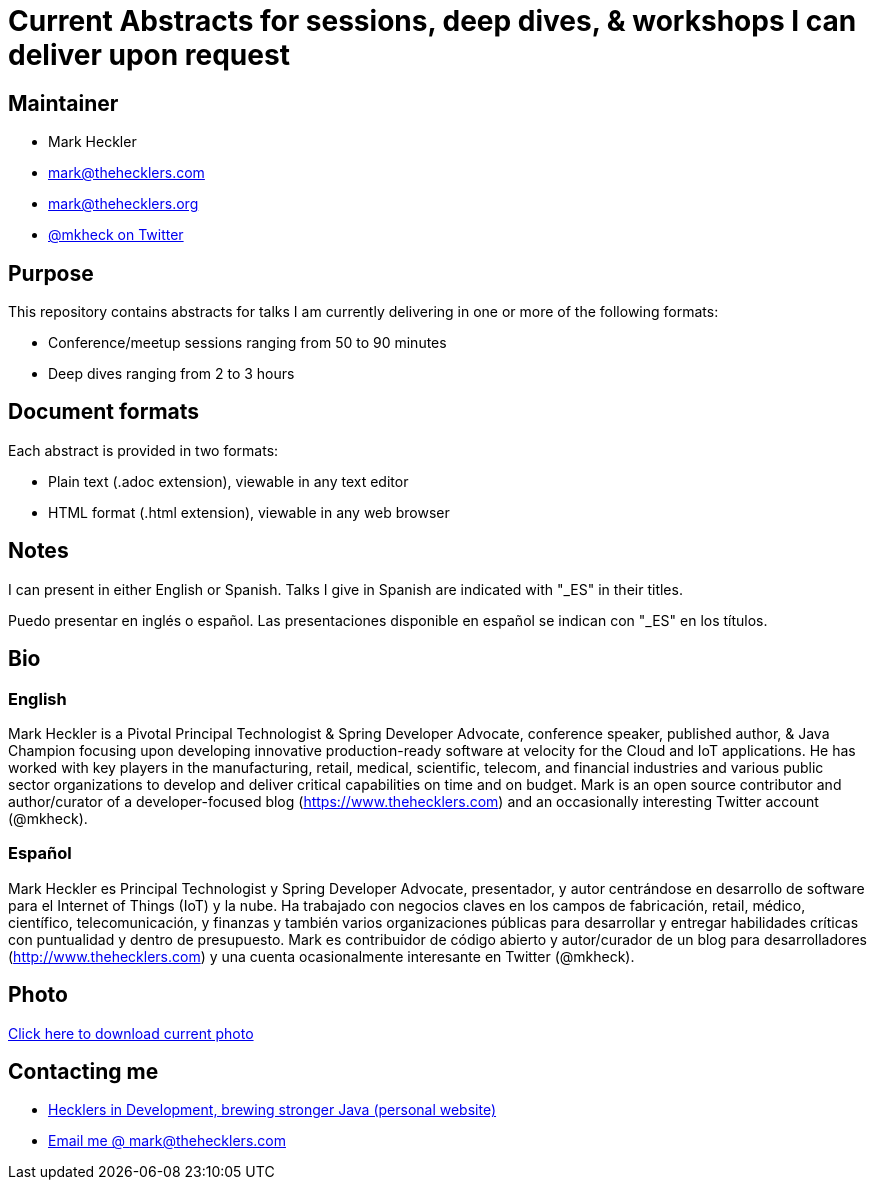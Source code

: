 = Current Abstracts for sessions, deep dives, & workshops I can deliver upon request

== Maintainer

* Mark Heckler
* mailto:mark@thehecklers.com[mark@thehecklers.com]
* mailto:mark@thehecklers.org[mark@thehecklers.org]
* https://twitter.com/MkHeck[@mkheck on Twitter]

== Purpose

This repository contains abstracts for talks I am currently delivering in one or more of the following formats:

* Conference/meetup sessions ranging from 50 to 90 minutes
* Deep dives ranging from 2 to 3 hours

== Document formats

Each abstract is provided in two formats:

* Plain text (.adoc extension), viewable in any text editor
* HTML format (.html extension), viewable in any web browser

== Notes

I can present in either English or Spanish. Talks I give in Spanish are indicated with "_ES" in their titles.

Puedo presentar en inglés o español. Las presentaciones disponible en español se indican con "_ES" en los títulos.

== Bio

=== English

Mark Heckler is a Pivotal Principal Technologist & Spring Developer Advocate, conference speaker, published author, & Java Champion focusing upon developing innovative production-ready software at velocity for the Cloud and IoT applications. He has worked with key players in the manufacturing, retail, medical, scientific, telecom, and financial industries and various public sector organizations to develop and deliver critical capabilities on time and on budget. Mark is an open source contributor and author/curator of a developer-focused blog (https://www.thehecklers.com) and an occasionally interesting Twitter account (@mkheck).

=== Español

Mark Heckler es Principal Technologist y Spring Developer Advocate, presentador, y autor centrándose en desarrollo de software para el Internet of Things (IoT) y la nube. Ha trabajado con negocios claves en los campos de fabricación, retail, médico, científico, telecomunicación, y finanzas y también varios organizaciones públicas para desarrollar y entregar habilidades críticas con puntualidad y dentro de presupuesto. Mark es contribuidor de código abierto y autor/curador de un blog para desarrolladores (http://www.thehecklers.com) y una cuenta ocasionalmente interesante en Twitter (@mkheck).

== Photo

https://drive.google.com/open?id=1WuQe9DLbS4zjLtqEXm-LQvqoBkf1gA4Q[Click here to download current photo]

== Contacting me

* https://www.thehecklers.com[Hecklers in Development, brewing stronger Java (personal website)]
* mailto:mark@thehecklers.com[Email me @ mark@thehecklers.com]
